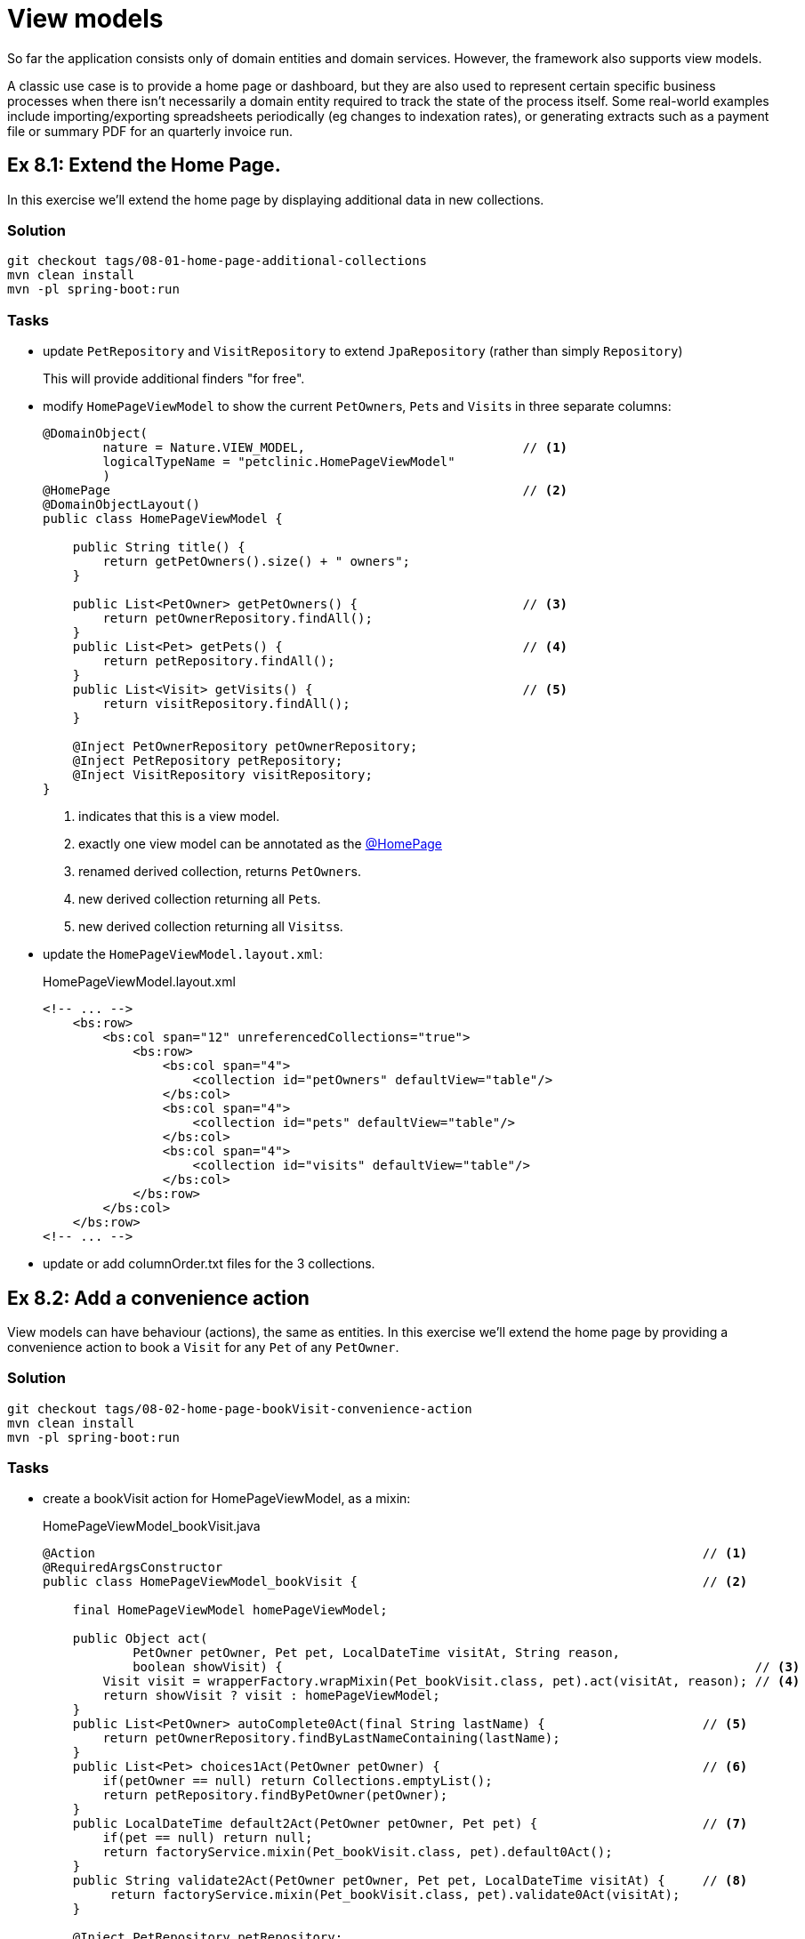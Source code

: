= View models

:Notice: Licensed to the Apache Software Foundation (ASF) under one or more contributor license agreements. See the NOTICE file distributed with this work for additional information regarding copyright ownership. The ASF licenses this file to you under the Apache License, Version 2.0 (the "License"); you may not use this file except in compliance with the License. You may obtain a copy of the License at. http://www.apache.org/licenses/LICENSE-2.0 . Unless required by applicable law or agreed to in writing, software distributed under the License is distributed on an "AS IS" BASIS, WITHOUT WARRANTIES OR  CONDITIONS OF ANY KIND, either express or implied. See the License for the specific language governing permissions and limitations under the License.

So far the application consists only of domain entities and domain services.
However, the framework also supports view models.

A classic use case is to provide a home page or dashboard, but they are also used to represent certain specific business processes when there isn't necessarily a domain entity required to track the state of the process itself.
Some real-world examples include importing/exporting spreadsheets periodically (eg changes to indexation rates), or generating extracts such as a payment file or summary PDF for an quarterly invoice run.



[#exercise-8-1-extend-the-home-page]
== Ex 8.1: Extend the Home Page.

In this exercise we'll extend the home page by displaying additional data in new collections.


=== Solution

[source,bash]
----
git checkout tags/08-01-home-page-additional-collections
mvn clean install
mvn -pl spring-boot:run
----


=== Tasks

* update `PetRepository` and `VisitRepository` to extend `JpaRepository` (rather than simply `Repository`)
+
This will provide additional finders "for free".

* modify `HomePageViewModel` to show the current ``PetOwner``s, ``Pet``s and ``Visit``s in three separate columns:
+
[source,java]
----
@DomainObject(
        nature = Nature.VIEW_MODEL,                             // <.>
        logicalTypeName = "petclinic.HomePageViewModel"
        )
@HomePage                                                       // <.>
@DomainObjectLayout()
public class HomePageViewModel {

    public String title() {
        return getPetOwners().size() + " owners";
    }

    public List<PetOwner> getPetOwners() {                      // <.>
        return petOwnerRepository.findAll();
    }
    public List<Pet> getPets() {                                // <.>
        return petRepository.findAll();
    }
    public List<Visit> getVisits() {                            // <.>
        return visitRepository.findAll();
    }

    @Inject PetOwnerRepository petOwnerRepository;
    @Inject PetRepository petRepository;
    @Inject VisitRepository visitRepository;
}
----
<.> indicates that this is a view model.
<.> exactly one view model can be annotated as the xref:refguide:applib:index/annotation/HomePage.adoc[@HomePage]
<.> renamed derived collection, returns ``PetOwner``s.
<.> new derived collection returning all ``Pet``s.
<.> new derived collection returning all ``Visits``s.

* update the `HomePageViewModel.layout.xml`:
+
[source,xml]
.HomePageViewModel.layout.xml
----
<!-- ... -->
    <bs:row>
        <bs:col span="12" unreferencedCollections="true">
            <bs:row>
                <bs:col span="4">
                    <collection id="petOwners" defaultView="table"/>
                </bs:col>
                <bs:col span="4">
                    <collection id="pets" defaultView="table"/>
                </bs:col>
                <bs:col span="4">
                    <collection id="visits" defaultView="table"/>
                </bs:col>
            </bs:row>
        </bs:col>
    </bs:row>
<!-- ... -->
----

* update or add columnOrder.txt files for the 3 collections.



[#exercise-8-2-add-a-convenience-action]
== Ex 8.2: Add a convenience action

View models can have behaviour (actions), the same as entities.
In this exercise we'll extend the home page by providing a convenience action to book a `Visit` for any `Pet` of any `PetOwner`.


=== Solution

[source,bash]
----
git checkout tags/08-02-home-page-bookVisit-convenience-action
mvn clean install
mvn -pl spring-boot:run
----


=== Tasks

* create a bookVisit action for HomePageViewModel, as a mixin:
+
[source,java]
.HomePageViewModel_bookVisit.java
----
@Action                                                                                 // <.>
@RequiredArgsConstructor
public class HomePageViewModel_bookVisit {                                              // <.>

    final HomePageViewModel homePageViewModel;

    public Object act(
            PetOwner petOwner, Pet pet, LocalDateTime visitAt, String reason,
            boolean showVisit) {                                                               // <.>
        Visit visit = wrapperFactory.wrapMixin(Pet_bookVisit.class, pet).act(visitAt, reason); // <.>
        return showVisit ? visit : homePageViewModel;
    }
    public List<PetOwner> autoComplete0Act(final String lastName) {                     // <.>
        return petOwnerRepository.findByLastNameContaining(lastName);
    }
    public List<Pet> choices1Act(PetOwner petOwner) {                                   // <.>
        if(petOwner == null) return Collections.emptyList();
        return petRepository.findByPetOwner(petOwner);
    }
    public LocalDateTime default2Act(PetOwner petOwner, Pet pet) {                      // <.>
        if(pet == null) return null;
        return factoryService.mixin(Pet_bookVisit.class, pet).default0Act();
    }
    public String validate2Act(PetOwner petOwner, Pet pet, LocalDateTime visitAt) {     // <.>
         return factoryService.mixin(Pet_bookVisit.class, pet).validate0Act(visitAt);
    }

    @Inject PetRepository petRepository;
    @Inject PetOwnerRepository petOwnerRepository;
    @Inject WrapperFactory wrapperFactory;
    @Inject FactoryService factoryService;
}
----
<.> declares this class as a mixin action.
<.> The action name is derived from the mixin's class ("bookVisit").
<.> cosmetic flag to control the UI; either remain at the home page or navigate to the newly created `Visit
<.> use the xref:refguide:applib:index/services/wrapper/WrapperFactory.adoc[WrapperFactory] to delegate to the original behaviour "as if" through the UI.
If additional business rules were added to that delegate, then the mistake would be detected.
<.> Uses an xref:refguide:applib-methods:prefixes.adoc#autoComplete[autoComplete] supporting method to look up matching ``PetOwner``s based upon their name.
<.> Finds the ``Pet``s owned by the `PetOwner`, once selected.
<.> Computes a default for the 2^nd^ parameter, once the first two are selected.
<.> surfaces (some of) the business rules of the delegate mixin.

* update the layout file to position:
+
[source,xml]
.HomePageViewModel.layout.xml
----
<!-- ... -->
    <bs:row>
        <bs:col span="12" unreferencedActions="true">
            <domainObject/>
            <action id="bookVisit"/>
            <!-- ... -->
        </bs:col>
    </bs:row>
<!-- ... -->
----



[#exercise-8-3-using-a-view-model-as-a-projection-of-an-entity]
== Ex 8.3: Using a view model as a projection of an entity

In the home page, the ``Visit`` instances show the `Pet` but they do not show the `PetOwner`.
One option (probably the correct one in this case) would be to extend `Visit` itself and show this derived information:

[source,java]
.Visit.java
----
public PetOwner getPetOwner() {
    return getPet().getOwner();
}
----

Alternatively, if we didn't want to "pollute" the entity with this derived property, we could use a mixin:

[source,java]
.Visit_petOwner.java
----
@Property
@RequiredArgsConstructor
public class Visit_petOwner {

    final Visit visit;

    public PetOwner prop() {
        return visit.getPet().getOwner();
    }
}
----

Even so, this would still make the "petOwner" property visible everywhere that a `Visit` is displayed.

If we instead want to be more targetted and _only_ show this "petOwner" property when displayed on the HomePage, yet another option is to implement the xref:refguide:applib:index/services/tablecol/TableColumnVisibilityService.adoc[TableColumnVisibilityService] SPI.
This provides the context for where an object is being rendered, so this could be used to suppress the collection everywhere except the home page.

A final option though, which we'll use in this exercise, is to display not the entity itself but instead a view model that "wraps" the entity and supplements with the additional data required.


=== Solution

[source,bash]
----
git checkout tags/08-03-view-model-projecting-an-entity
mvn clean install
mvn -pl spring-boot:run
----


=== Tasks

* create a JAXB style view model `VisitPlusPetOwner`, wrapping the `Visit` entity:
+
[source,java]
.VisitPlusPetOwner.java
----
@DomainObject(nature=Nature.VIEW_MODEL, logicalTypeName = "petclinic.VisitPlusPetOwner")
@DomainObjectLayout(named = "Visit")
@XmlRootElement                                                     // <.>
@XmlType                                                            // <1>
@XmlAccessorType(XmlAccessType.FIELD)                               // <1>
@NoArgsConstructor
public class VisitPlusPetOwner {

    @Property(
            projecting = Projecting.PROJECTED,                      // <.>
            hidden = Where.EVERYWHERE                               // <.>
    )
    @Getter
    private Visit visit;

    VisitPlusPetOwner(Visit visit) {this.visit = visit;}

    public Pet getPet() {return visit.getPet();}                    // <.>
    public String getReason() {return visit.getReason();}           // <4>
    public LocalDateTime getVisitAt() {return visit.getVisitAt();}  // <4>

    public PetOwner getPetOwner() {                                 // <.>
        return getPet().getPetOwner();
    }
}
----
<.> Boilerplate for JAXB view models
<.> if the icon/title is clicked, then traverse to this object rather than the view model.
(The view model is a "projection" of the underlying `Visit`).
<.> Nevertheless, hide this property from the UI.
<.> expose properties from the underlying `Visit` entity
<.> add in additional derived properties, in this case the ``Pet``'s owner.

* Refactor the `getVisits` collection of `HomePageViewModel` to use the new view model:
+
[source,java]
.VisitPlusPetOwner.java
----
public List<VisitPlusPetOwner> getVisits() {
    return visitRepository.findAll()
            .stream()
            .map(VisitPlusPetOwner::new)
            .collect(Collectors.toList());
}
----

* update the columnOrder file for this collection to display the new property:
+
[source,java]
.HomePageViewModel#visits.columnOrder.txt
----
petOwner
pet
visitAt
----

Run the application; the `visits` collection on the home page should now show the `PetOwner` as an additional column, but otherwise behaves the same as previously.
